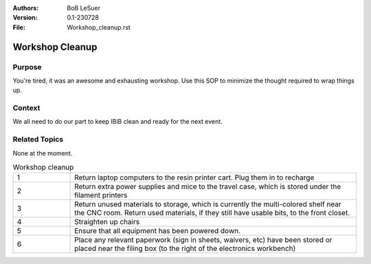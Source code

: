 :Authors:
    BoB LeSuer

:Version: 0.1-230728
:File: Workshop_cleanup.rst


Workshop Cleanup
================

Purpose
-------

You're tired, it was an awesome and exhausting workshop. Use this SOP to minimize the thought required to wrap things up.


Context
-------

We all need to do our part to keep IBiB clean and ready for the next event.


Related Topics
--------------

None at the moment.

.. list-table:: Workshop cleanup
    :widths: 5 25
    :header-rows: 0
    :align: center

    * - 1
      - Return laptop computers to the resin printer cart. Plug them in to recharge
    * - 2
      - Return extra power supplies and mice to the travel case, which is stored under the filament printers
    * - 3
      - Return unused materials to storage, which is currently the multi-colored shelf near the CNC room. Return used materials, if they still have usable bits, to the front closet.
    * - 4
      - Straighten up chairs
    * - 5
      - Ensure that all equipment has been powered down.
    * - 6
      - Place any relevant paperwork (sign in sheets, waivers, etc) have been stored or placed near the filing box (to the right of the electronics workbench)
